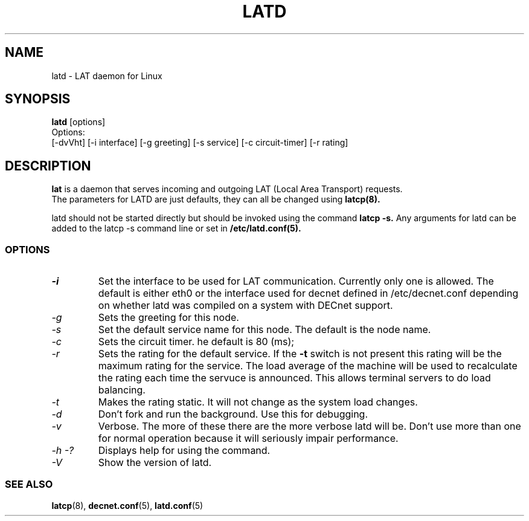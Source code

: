 .TH LATD 8 "June 2 2000" "LAT Server"

.SH NAME
latd \- LAT daemon for Linux
.SH SYNOPSIS
.B latd
[options]
.br
Options:
.br
[\-dvVht] [\-i interface] [\-g greeting] [\-s service] [\-c circuit-timer] [\-r rating]
.SH DESCRIPTION
.PP
.B lat
is a daemon that serves incoming and outgoing LAT (Local Area Transport) requests.
.br
The parameters for LATD are just defaults, they can all be changed using 
.B latcp(8).
.br

latd should not be started directly but should be invoked using the command
.B latcp -s.
Any arguments for latd can be added to the latcp -s command line or set in
.B /etc/latd.conf(5).

.SS OPTIONS
.TP
.I "\-i"
Set the interface to be used for LAT communication. Currently only one is allowed.
The default is either eth0 or the interface used for decnet defined in 
/etc/decnet.conf depending on whether latd was compiled on a system with DECnet
support.
.TP
.I "\-g"
Sets the greeting for this node.
.TP
.I "\-s"
Set the default service name for this node. The default is the node name.
.TP
.I "\-c"
Sets the circuit timer. he default is 80 (ms);
.TP
.I "\-r"
Sets the rating for the default service. If the 
.B -t
switch is not present this rating will be the maximum rating for the service.
The load average of the machine will be used to recalculate the rating each time
the servuce is announced. This allows terminal servers to do load balancing.
.TP
.I "\-t"
Makes the rating static. It will not change as the system load changes.
.TP
.I "\-d"
Don't fork and run the background. Use this for debugging.
.TP
.I "\-v"
Verbose. The more of these there are the more verbose latd will be. Don't use 
more than one for normal operation because it will seriously impair 
performance.
.TP
.I \-h \-?
Displays help for using the command.
.TP
.I \-V
Show the version of latd.


.SS SEE ALSO
.BR latcp "(8), " decnet.conf "(5), " latd.conf "(5)"
